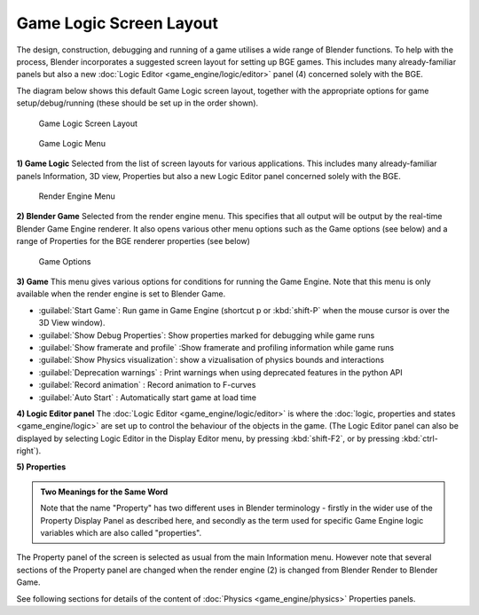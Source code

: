 
Game Logic Screen Layout
************************

The design, construction, debugging and running of a game utilises a wide range of Blender functions.
To help with the process, Blender incorporates a suggested screen layout for setting up BGE games.
This includes many already-familiar panels but also a new
:doc:`Logic Editor <game_engine/logic/editor>` panel (4) concerned solely with the BGE.

The diagram below shows this default Game Logic screen layout,
together with the appropriate options for game setup/debug/running
(these should be set up in the order shown).


.. figure:: /images/BGE_Game_Logic_Screen_Layout1.jpg
   :width: 640px
   :figwidth: 640px

   Game Logic Screen Layout


.. figure:: /images/BGE_Game_Logic_Screen_Layout4.jpg

   Game Logic Menu


**1) Game Logic**
Selected from the list of screen layouts for various applications.
This includes many already-familiar panels Information, 3D view,
Properties  but also a new Logic Editor panel concerned solely with the BGE.


.. figure:: /images/BGE_Game_Logic_Screen_Layout2.jpg

   Render Engine Menu


**2) Blender Game**
Selected from the render engine menu.
This specifies that all output will be output by the real-time Blender Game Engine renderer.
It also opens various other menu options such as the Game options (see below)
and a range of Properties for the BGE renderer properties (see below)


.. figure:: /images/BGE_Game_Logic_Screen_Layout3.jpg

   Game Options


**3) Game**
This menu gives various options for conditions for running the Game Engine.
Note that this menu is only available when the render engine is set to Blender Game.

- :guilabel:`Start Game`: Run game in Game Engine (shortcut p or :kbd:`shift-P` when the mouse cursor is over the 3D View window).
- :guilabel:`Show Debug Properties`: Show properties marked for debugging while game runs
- :guilabel:`Show framerate and profile` :Show framerate and profiling information while game runs
- :guilabel:`Show Physics visualization`: show a vizualisation of physics bounds and interactions
- :guilabel:`Deprecation warnings` : Print warnings when using deprecated features in the python API
- :guilabel:`Record animation` : Record animation to F-curves
- :guilabel:`Auto Start` : Automatically start game at load time


**4) Logic Editor panel**
The :doc:`Logic Editor <game_engine/logic/editor>` is where the
:doc:`logic, properties and states <game_engine/logic>` are set up to control the behaviour of the objects in the game.
(The Logic Editor panel can also be  displayed by selecting Logic Editor in the Display Editor menu,
by pressing :kbd:`shift-F2`, or by pressing :kbd:`ctrl-right`).


**5) Properties**

.. admonition:: Two Meanings for the Same Word
   :class: nicetip

   Note that the name "Property" has two different uses in Blender terminology -
   firstly in the wider use of the Property Display Panel as described here,
   and secondly as the term used for specific Game Engine logic variables which are also called "properties".


The Property panel of the screen is selected as usual from the main Information menu.
However note that several sections of the Property panel are changed when the render engine
(2) is changed from Blender Render to Blender Game.

See following sections for details of the content of :doc:`Physics <game_engine/physics>` Properties panels.

